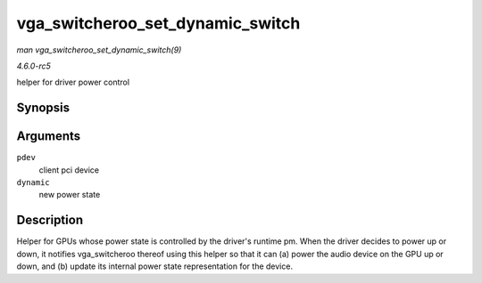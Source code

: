.. -*- coding: utf-8; mode: rst -*-

.. _API-vga-switcheroo-set-dynamic-switch:

=================================
vga_switcheroo_set_dynamic_switch
=================================

*man vga_switcheroo_set_dynamic_switch(9)*

*4.6.0-rc5*

helper for driver power control


Synopsis
========

.. c:function:: void vga_switcheroo_set_dynamic_switch( struct pci_dev * pdev, enum vga_switcheroo_state dynamic )

Arguments
=========

``pdev``
    client pci device

``dynamic``
    new power state


Description
===========

Helper for GPUs whose power state is controlled by the driver's runtime
pm. When the driver decides to power up or down, it notifies
vga_switcheroo thereof using this helper so that it can (a) power the
audio device on the GPU up or down, and (b) update its internal power
state representation for the device.


.. ------------------------------------------------------------------------------
.. This file was automatically converted from DocBook-XML with the dbxml
.. library (https://github.com/return42/sphkerneldoc). The origin XML comes
.. from the linux kernel, refer to:
..
.. * https://github.com/torvalds/linux/tree/master/Documentation/DocBook
.. ------------------------------------------------------------------------------
